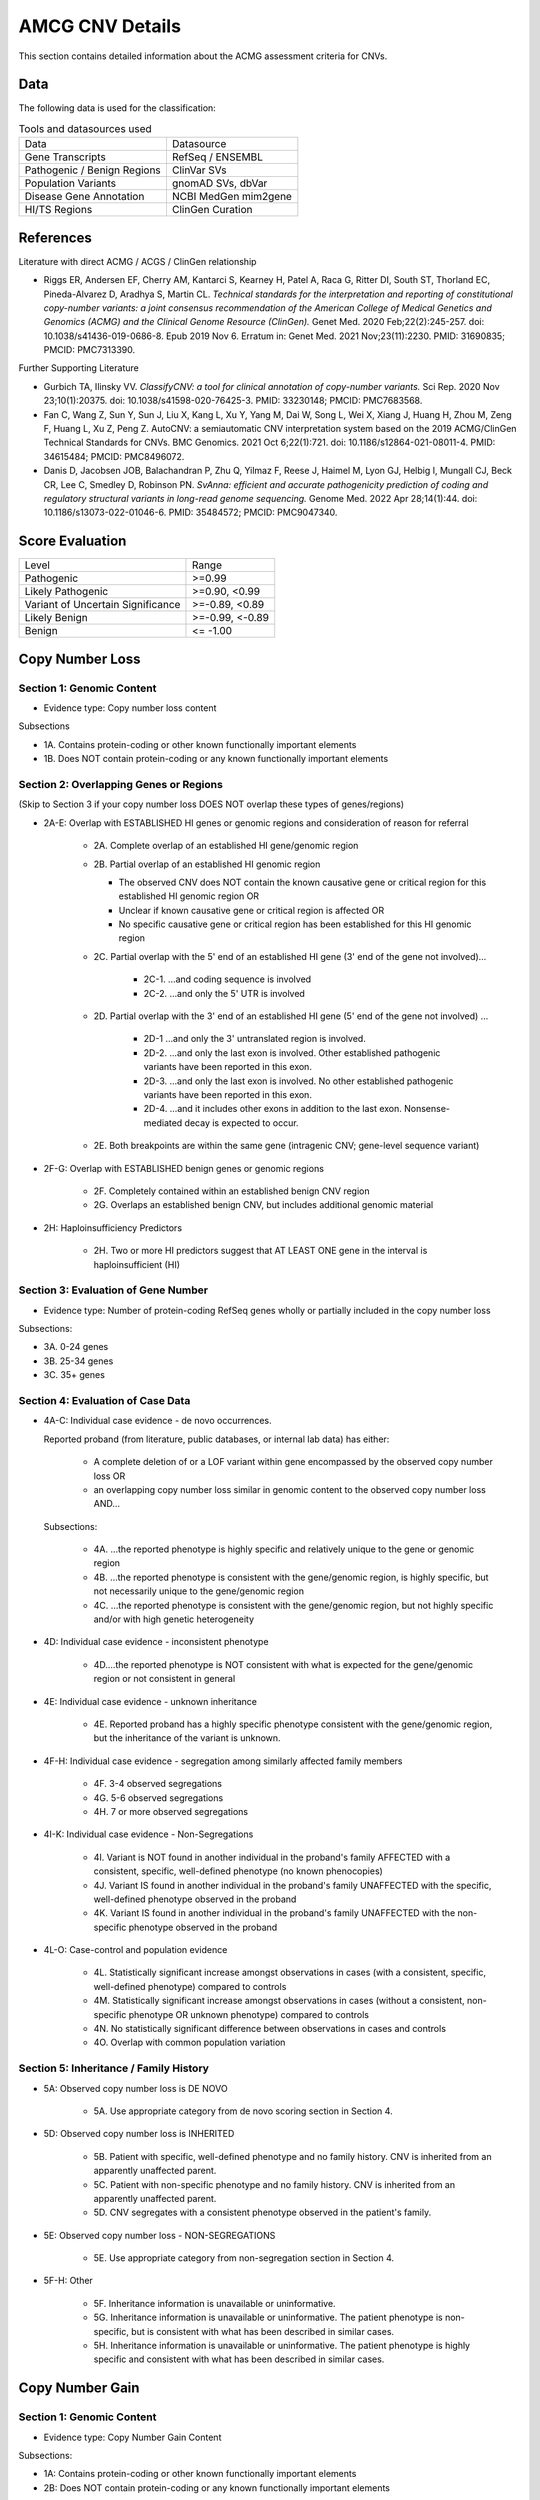 .. _acmg_cnvs_details:

================
AMCG CNV Details
================

This section contains detailed information about the ACMG assessment criteria for CNVs.

.. _acmg_cnvs_details-data:

----
Data
----

The following data is used for the classification:

.. list-table:: Tools and datasources used

    * - Data
      - Datasource
    * - Gene Transcripts
      - RefSeq / ENSEMBL
    * - Pathogenic / Benign Regions
      - ClinVar SVs
    * - Population Variants
      - gnomAD SVs, dbVar
    * - Disease Gene Annotation
      - NCBI MedGen mim2gene
    * - HI/TS Regions
      - ClinGen Curation

.. _acmg_cnvs_details-references:

----------
References
----------

Literature with direct ACMG / ACGS / ClinGen relationship

- Riggs ER, Andersen EF, Cherry AM, Kantarci S, Kearney H, Patel A, Raca G, Ritter DI, South ST, Thorland EC, Pineda-Alvarez D, Aradhya S, Martin CL.
  *Technical standards for the interpretation and reporting of constitutional copy-number variants: a joint consensus recommendation of the American College of Medical Genetics and Genomics (ACMG) and the Clinical Genome Resource (ClinGen).*
  Genet Med. 2020 Feb;22(2):245-257. doi: 10.1038/s41436-019-0686-8. Epub 2019 Nov 6. Erratum in: Genet Med. 2021 Nov;23(11):2230. PMID: 31690835; PMCID: PMC7313390.

Further Supporting Literature

- Gurbich TA, Ilinsky VV.
  *ClassifyCNV: a tool for clinical annotation of copy-number variants.*
  Sci Rep. 2020 Nov 23;10(1):20375. doi: 10.1038/s41598-020-76425-3. PMID: 33230148; PMCID: PMC7683568.
- Fan C, Wang Z, Sun Y, Sun J, Liu X, Kang L, Xu Y, Yang M, Dai W, Song L, Wei X, Xiang J, Huang H, Zhou M, Zeng F, Huang L, Xu Z, Peng Z.
  AutoCNV: a semiautomatic CNV interpretation system based on the 2019 ACMG/ClinGen Technical Standards for CNVs.
  BMC Genomics. 2021 Oct 6;22(1):721. doi: 10.1186/s12864-021-08011-4. PMID: 34615484; PMCID: PMC8496072.
- Danis D, Jacobsen JOB, Balachandran P, Zhu Q, Yilmaz F, Reese J, Haimel M, Lyon GJ, Helbig I, Mungall CJ, Beck CR, Lee C, Smedley D, Robinson PN.
  *SvAnna: efficient and accurate pathogenicity prediction of coding and regulatory structural variants in long-read genome sequencing.*
  Genome Med. 2022 Apr 28;14(1):44. doi: 10.1186/s13073-022-01046-6. PMID: 35484572; PMCID: PMC9047340.

----------------
Score Evaluation
----------------

.. list-table::

    * - Level
      - Range
    * - Pathogenic
      - >=0.99
    * - Likely Pathogenic
      - >=0.90, <0.99
    * - Variant of Uncertain Significance
      - >=-0.89, <0.89
    * - Likely Benign
      - >=-0.99, <-0.89
    * - Benign
      - <= -1.00

.. _acmg_cnvs_details-loss:

----------------
Copy Number Loss
----------------

.. _acmg_cnvs_details-loss-1:

Section 1: Genomic Content
==========================

.. _acmg_cnvs_details-loss-2:

- Evidence type: Copy number loss content

Subsections

- 1A. Contains protein-coding or other known functionally important elements
- 1B. Does NOT contain protein-coding or any known functionally important elements

Section 2: Overlapping Genes or Regions
=======================================

(Skip to Section 3 if your copy number loss DOES NOT overlap these types of genes/regions)

- 2A-E: Overlap with ESTABLISHED HI genes or genomic regions and consideration of reason for referral

    - 2A. Complete overlap of an established HI gene/genomic region
    - 2B. Partial overlap of an established HI genomic region

      - The observed CNV does NOT contain the known causative gene or critical region for this established HI genomic region OR
      - Unclear if known causative gene or critical region is affected OR
      - No specific causative gene or critical region has been established for this HI genomic region

    - 2C. Partial overlap with the 5' end of an established HI gene (3' end of the gene not involved)…

        - 2C-1. …and coding sequence is involved
        - 2C-2. …and only the 5' UTR is involved

    - 2D. Partial overlap with the 3' end of an established HI gene (5' end of the gene not involved) …

        - 2D-1 …and only the 3' untranslated region is involved.
        - 2D-2. …and only the last exon is involved.
          Other established pathogenic variants have been reported in this exon.
        - 2D-3. …and only the last exon is involved.
          No other established pathogenic variants have been reported in this exon.
        - 2D-4. …and it includes other exons in addition to the last exon.
          Nonsense-mediated decay is expected to occur.

    - 2E. Both breakpoints are within the same gene (intragenic CNV; gene-level sequence variant)

- 2F-G: Overlap with ESTABLISHED benign genes or genomic regions

    - 2F. Completely contained within an established benign CNV region
    - 2G. Overlaps an established benign CNV, but includes additional genomic material

- 2H: Haploinsufficiency Predictors

    - 2H. Two or more HI predictors suggest that AT LEAST ONE gene in the interval is haploinsufficient (HI)

.. _acmg_cnvs_details-loss-3:

Section 3: Evaluation of Gene Number
====================================

- Evidence type: Number of protein-coding RefSeq genes wholly or partially included in the copy number loss

Subsections:

- 3A. 0-24 genes
- 3B. 25-34 genes
- 3C. 35+ genes

.. _acmg_cnvs_details-loss-4:

Section 4: Evaluation of Case Data
==================================

- 4A-C: Individual case evidence - de novo occurrences.

  Reported proband (from literature, public databases, or internal lab data) has either:

    - A complete deletion of or a LOF variant within gene encompassed by the observed copy number loss OR
    - an overlapping copy number loss similar in genomic content to the observed copy number loss AND…

  Subsections:

    - 4A. …the reported phenotype is highly specific and relatively unique to the gene or genomic region
    - 4B. …the reported phenotype is consistent with the gene/genomic region, is highly specific, but not necessarily unique to the gene/genomic region
    - 4C. …the reported phenotype is consistent with the gene/genomic region, but not highly specific and/or with high genetic heterogeneity

- 4D: Individual case evidence - inconsistent phenotype

    - 4D.…the reported phenotype is NOT consistent with what is expected for the gene/genomic region or not consistent in general

- 4E: Individual case evidence - unknown inheritance

    - 4E. Reported proband has a highly specific phenotype consistent with the gene/genomic region, but the inheritance of the variant is unknown.

- 4F-H: Individual case evidence - segregation among similarly affected family members

    - 4F. 3-4 observed segregations
    - 4G. 5-6 observed segregations
    - 4H. 7 or more observed segregations

- 4I-K: Individual case evidence - Non-Segregations

    - 4I. Variant is NOT found in another individual in the proband's family AFFECTED with a consistent, specific, well-defined phenotype (no known phenocopies)
    - 4J. Variant IS found in another individual in the proband's family UNAFFECTED with the specific, well-defined phenotype observed in the proband
    - 4K. Variant IS found in another individual in the proband's family UNAFFECTED with the non-specific phenotype observed in the proband

- 4L-O: Case-control and population evidence

    - 4L. Statistically significant increase amongst observations in cases (with a consistent, specific, well-defined phenotype) compared to controls
    - 4M. Statistically significant increase amongst observations in cases (without a consistent, non-specific phenotype OR unknown phenotype) compared to controls
    - 4N. No statistically significant difference between observations in cases and controls
    - 4O. Overlap with common population variation

.. _acmg_cnvs_details-loss-5:

Section 5: Inheritance / Family History
=======================================

- 5A: Observed copy number loss is DE NOVO

    - 5A. Use appropriate category from de novo scoring section in Section 4.

- 5D: Observed copy number loss is INHERITED

    - 5B. Patient with specific, well-defined phenotype and no family history.
      CNV is inherited from an apparently unaffected parent.
    - 5C. Patient with non-specific phenotype and no family history.
      CNV is inherited from an apparently unaffected parent.
    - 5D. CNV segregates with a consistent phenotype observed in the patient's family.

- 5E: Observed copy number loss - NON-SEGREGATIONS

    - 5E. Use appropriate category from non-segregation section in Section 4.

- 5F-H: Other

    - 5F. Inheritance information is unavailable or uninformative.
    - 5G. Inheritance information is unavailable or uninformative.
      The patient phenotype is non-specific, but is consistent with what has been described in similar cases.
    - 5H. Inheritance information is unavailable or uninformative.
      The patient phenotype is highly specific and consistent with what has been described in similar cases.

.. _acmg_cnvs_details-gain:

----------------
Copy Number Gain
----------------

.. _acmg_cnvs_details-gain-1:

Section 1: Genomic Content
==========================

- Evidence type: Copy Number Gain Content

Subsections:

- 1A: Contains protein-coding or other known functionally important elements
- 2B: Does NOT contain protein-coding or any known functionally important elements

.. _acmg_cnvs_details-gain-2:

Section 2: Overlapping Genes or Regions
=======================================

- 2A-B: Overlap with ESTABLISHED TS genes or genomic regions

    - 2A: Complete overlap; the TS gene or minimal critical region is fully contained within the observed copy number gain
    - 2B: artial overlap of an established TS region

        - The observed CNV does NOT contain the known causative gene or critical region for this established TS genomic region OR
        - Unclear if the known causative gene or critical region is affected OR
        - No specific causative gene or critical region has been established for this TS genomic region

- 2C-G: Overlap with ESTABLISHED benign copy number gain genes or genomic regions

- 2C: Identical in gene content to the established benign copy number gain

    - 2D: Smaller than established benign copy number gain, breakpoint(s) does not interrupt protein-coding genes
    - 2E: Smaller than established benign copy number gain, breakpoint(s) potentially interrupts protein-coding gene
    - 2F: Larger than known benign copy number gain, does not include additional protein-coding genes
    - 2G: Overlaps a benign copy number gain but includes additional genomic material

- 2H: Overlap with ESTABLISHED HI gene(s)

    - 2H: HI gene fully contained within observed copy number gain

- 2I-K: Breakpoint(s) within ESTABLISHED HI genes

    - 2I: Both breakpoints are within the same gene (gene-level sequence variant, possibly resulting in loss of function (LOF))
    - 2J: One breakpoint is within an established HI gene, patient's phenotype is either inconsistent with what is expected for LOF of that gene OR unknown
    - 2K: One breakpoint is within an established HI gene, patient's phenotype is highly specific and consistent with what is expected for LOF of that gene

- 2L: Breakpoints within other gene(s)
    - 2L: One or both breakpoints are within gene(s) of no established clinical significance

(Skip to Section 3 if your copy number loss DOES NOT overlap these types of genes/regions)

.. _acmg_cnvs_details-gain-3:

Section 3: Evaluation of Gene Number
====================================

- Evidence type: Number of protein-coding RefSeq genes wholly or partially included in the copy number gain

Subsections:

- 3A: 0-34 genes
- 3B: 35-49 genes
- 3C: 50 or more genes

.. _acmg_cnvs_details-gain-4:

Section 4: Evaluation of Case Data
==================================

- 4A-C: Individual case evidence - de novo occurrences

    - 4A. …the reported phenotype is highly specific and relatively unique to the gene or genomic region.
    - 4B. …the reported phenotype is consistent with the gene/genomic region, is highly specific, but is not necessarily unique to the gene/genomic region
    - 4C. …the reported phenotype is consistent with the gene/genomic region, but not highly specific and/or with high genetic heterogeneity

- 4D: Individual case evidence - inconsistent phenotype

    - 4D. …the reported phenotype is NOT consistent with the gene/genomic region or not consistent in general

- 4E: Individual case evidence - unknown inheritance

    - 4E. Reported proband has a highly specific phenotype consistent with the gene/genomic region, but the inheritance of the variant is unknown

- 4F-H: Individual case evidence - segregation among similarly affected family members

    - 4F. 3-4 observed segregations
    - 4G. 5-6 observed segregations
    - 4H. 7 or more observed segregations

- 4I-K: Individual case evidence - Non-Segregations

    - 4I. Variant is NOT found in another individual in the proband's family AFFECTED with a consistent, specific, well-defined phenotype (no known phenocopies)
    - 4J. Variant IS found in another individual in the proband's family UNAFFECTED with the specific, well-defined phenotype observed in the proband
    - 4K. Variant IS found in another individual in the proband's family UNAFFECTED with the non-specific phenotype observed in the proband

- 4L-O: Case-Control and Population Evidence

    - 4L. Statistically significant increase amongst observations in cases (with a consistent, specific, well-defined phenotype) compared to controls
    - 4M. Statistically significant increase amongst observations in cases (with a consistent, non-specific phenotype or unknown phenotype) compared to controls
    - 4N. No statistically significant difference between observations in cases and controls
    - 4O. Overlap with common population variation

.. _acmg_cnvs_details-gain-5:

Section 5: Inheritance / Family History
=======================================

- 5A: Observed copy number gain is DE NOVO

    - 5A. Use appropriate category from de novo scoring section in Section 4.

- 5B-D: Observed copy number gain is INHERITED

    - 5B. Patient with a specific, well-defined phenotype and no family history.
      Copy number gain is inherited from an apparently unaffected parent.
    - 5C. Patient with non-specific phenotype and no family history.
      Copy number gain is inherited from an apparently unaffected parent.
    - 5D. CNV segregates with consistent phenotype observed in the patient's family.

- 5E: Observed copy number gain - Non-SEGREGATIONS

    - 5E. Use appropriate category from non-segregation section in Section 4.

- 5F-H: Other:

    - 5F. Inheritance information is unavailable or uninformative
    - 5G. Inheritance information is unavailable or uninformative.
      The patient phenotype is non-specific, but is consistent with what has been described in similar cases.
    - 5H. Inheritance information is unavailable or uninformative.
      The patient phenotype is highly specific and consistent with what has been described in similar cases.
